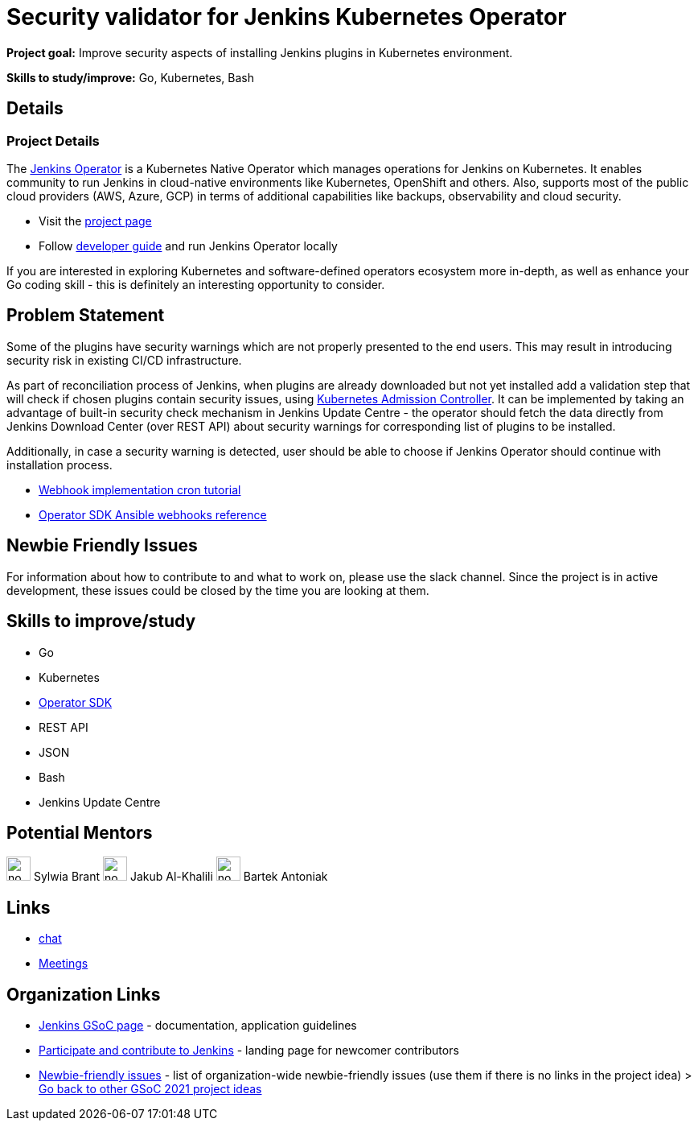 = Security validator for Jenkins Kubernetes Operator

*Project goal:* Improve security aspects of installing Jenkins plugins in Kubernetes environment.

*Skills to study/improve:* Go, Kubernetes, Bash

== Details 
=== Project Details

The link:https://github.com/jenkinsci/kubernetes-operator[Jenkins Operator] is a Kubernetes Native Operator which manages operations for Jenkins on Kubernetes.
It enables  community to run Jenkins in cloud-native environments like Kubernetes, OpenShift and others. Also, supports most of the public cloud providers (AWS, Azure, GCP) in terms of additional capabilities like backups, observability and cloud security.

* Visit the link:https://github.com/jenkinsci/kubernetes-operator[project page]
* Follow link:https://jenkinsci.github.io/kubernetes-operator/docs/developer-guide/[developer guide] and run Jenkins Operator locally

If you are interested in exploring Kubernetes and software-defined operators ecosystem more in-depth, as well as enhance your Go coding skill - this is definitely an interesting opportunity to consider.

== Problem Statement

Some of the plugins have security warnings which are not properly presented to the end users. This may result in introducing security risk in existing CI/CD infrastructure.

As part of reconciliation process of Jenkins, when plugins are already downloaded but not yet installed add a validation step that will check if chosen plugins contain security issues, using link:https://kubernetes.io/docs/reference/access-authn-authz/extensible-admission-controllers/[Kubernetes Admission Controller].
It can be implemented by taking an advantage of built-in security check mechanism in Jenkins Update Centre - the operator should fetch the data directly from Jenkins Download Center (over REST API) about security warnings for corresponding list of plugins to be installed.

Additionally, in case a security warning is detected, user should be able to choose if Jenkins Operator should continue with installation process.

* link:https://book.kubebuilder.io/cronjob-tutorial/webhook-implementation.html[Webhook implementation cron tutorial]
* link:https://sdk.operatorframework.io/docs/building-operators/ansible/reference/webhooks/[Operator SDK  Ansible webhooks reference]

== Newbie Friendly Issues

For information about how to contribute to and what to work on, please use the slack channel. Since the project is in active development, these issues could be closed by the time you are looking at them.

== Skills to improve/study

* Go
* Kubernetes
* link:https://sdk.operatorframework.io/[Operator SDK]
* REST API
* JSON
* Bash
* Jenkins Update Centre

== Potential Mentors 
image:images:ROOT:avatars/no_image.svg[,width=30,height=30] Sylwia Brant
image:images:ROOT:avatars/no_image.svg[,width=30,height=30] Jakub Al-Khalili
image:images:ROOT:avatars/no_image.svg[,width=30,height=30] Bartek Antoniak

== Links

* https://github.com/jenkinsci/kubernetes-operator#community[chat]
* xref:gsoc:index.adoc#office-hours[Meetings]

== Organization Links 

* xref:gsoc:index.adoc[Jenkins GSoC page] - documentation, application guidelines
* xref:community:ROOT:index.adoc[Participate and contribute to Jenkins] - landing page for newcomer contributors
* https://issues.jenkins.io/issues/?jql=project%20%3D%20JENKINS%20AND%20status%20in%20(Open%2C%20%22In%20Progress%22%2C%20Reopened)%20AND%20labels%20%3D%20newbie-friendly%20[Newbie-friendly issues] - list of organization-wide newbie-friendly issues (use them if there is no links in the project idea)
> xref:2021/project-ideas.adoc[Go back to other GSoC 2021 project ideas]
